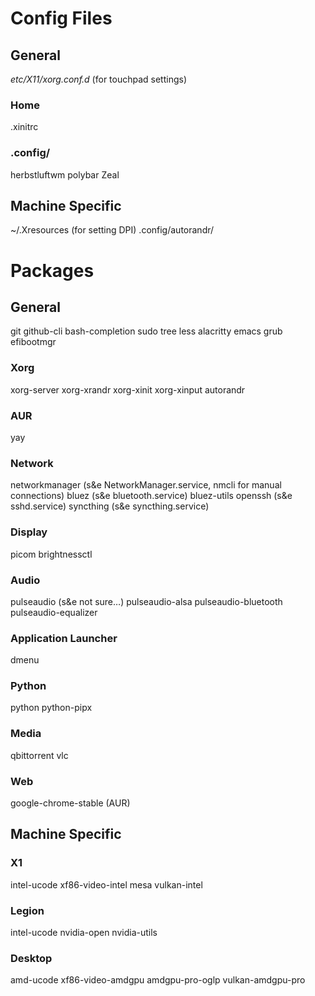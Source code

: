 * Config Files
** General
/etc/X11/xorg.conf.d/ (for touchpad settings)
*** Home
.xinitrc
*** .config/
herbstluftwm
polybar
Zeal
** Machine Specific
~/.Xresources (for setting DPI)
.config/autorandr/
* Packages
** General
git
github-cli
bash-completion
sudo
tree
less
alacritty
emacs
grub
efibootmgr
*** Xorg
xorg-server
xorg-xrandr
xorg-xinit
xorg-xinput
autorandr
*** AUR
yay
*** Network
networkmanager (s&e NetworkManager.service, nmcli for manual connections)
bluez (s&e bluetooth.service)
bluez-utils
openssh (s&e sshd.service)
syncthing (s&e syncthing.service)
*** Display
picom
brightnessctl
*** Audio
pulseaudio (s&e not sure...)
pulseaudio-alsa
pulseaudio-bluetooth
pulseaudio-equalizer
*** Application Launcher
dmenu
*** Python
python
python-pipx
*** Media
qbittorrent
vlc
*** Web
google-chrome-stable (AUR)
** Machine Specific
*** X1
intel-ucode
xf86-video-intel
mesa
vulkan-intel
*** Legion
intel-ucode
nvidia-open
nvidia-utils
*** Desktop
amd-ucode
xf86-video-amdgpu
amdgpu-pro-oglp
vulkan-amdgpu-pro
